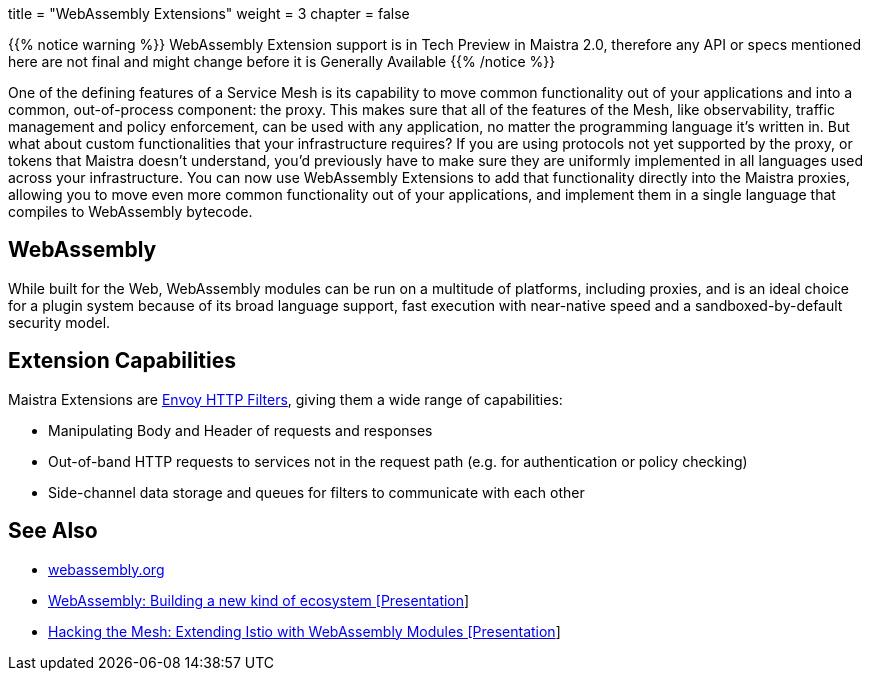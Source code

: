 +++
title = "WebAssembly Extensions"
weight = 3
chapter = false
+++

{{% notice warning %}}
WebAssembly Extension support is in Tech Preview in Maistra 2.0, therefore any API or specs mentioned here are not final and might change before it is Generally Available
{{% /notice %}}

One of the defining features of a Service Mesh is its capability to move common functionality out of your applications and into a common, out-of-process component: the proxy. This makes sure that all of the features of the Mesh, like observability, traffic management and policy enforcement, can be used with any application, no matter the programming language it's written in. But what about custom functionalities that your infrastructure requires? If you are using protocols not yet supported by the proxy, or tokens that Maistra doesn't understand, you'd previously have to make sure they are uniformly implemented in all languages used across your infrastructure. You can now use WebAssembly Extensions to add that functionality directly into the Maistra proxies, allowing you to move even more common functionality out of your applications, and implement them in a single language that compiles to WebAssembly bytecode.

## WebAssembly

While built for the Web, WebAssembly modules can be run on a multitude of platforms, including proxies, and is an ideal choice for a plugin system because of its broad language support, fast execution with near-native speed and a sandboxed-by-default security model.

## Extension Capabilities

Maistra Extensions are link:https://www.envoyproxy.io/docs/envoy/v1.16.0/intro/arch_overview/http/http_filters#arch-overview-http-filters[Envoy HTTP Filters], giving them a wide range of capabilities:

* Manipulating Body and Header of requests and responses
* Out-of-band HTTP requests to services not in the request path (e.g. for authentication or policy checking)
* Side-channel data storage and queues for filters to communicate with each other

## See Also

* link:https://webassembly.org/[webassembly.org]
* link:https://www.youtube.com/watch?v=IBZFJzGnBoU[WebAssembly: Building a new kind of ecosystem [Presentation]]
* link:https://www.youtube.com/watch?v=QMzYBQzsjyQ[Hacking the Mesh: Extending Istio with WebAssembly Modules [Presentation]]
